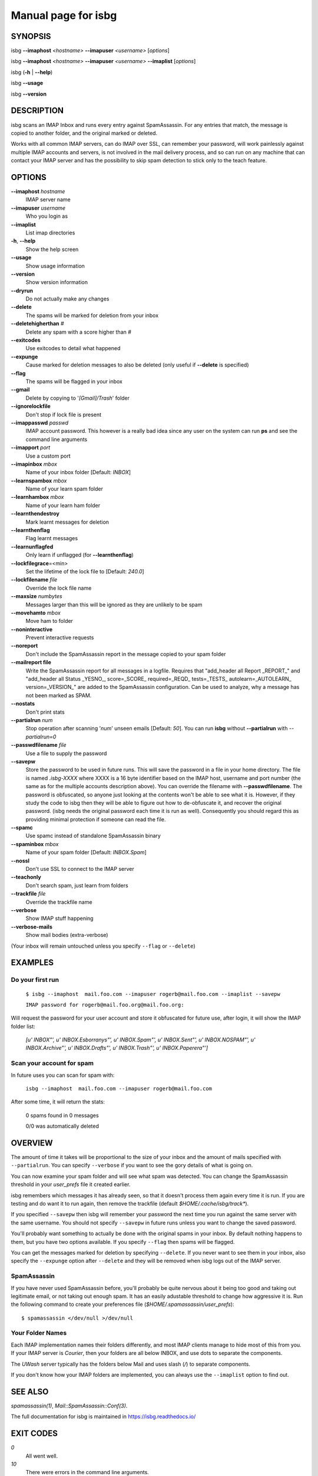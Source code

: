 Manual page for isbg
====================

SYNOPSIS
--------

isbg **--imaphost** *<hostname>* **--imapuser** *<username>* [*options*]

isbg **--imaphost** *<hostname>* **--imapuser** *<username>* **--imaplist**
[*options*]

isbg (**-h** \| **--help**)

isbg **--usage**

isbg **--version**


DESCRIPTION
-----------

isbg scans an IMAP Inbox and runs every entry against SpamAssassin. For
any entries that match, the message is copied to another folder, and the
original marked or deleted.

Works with all common IMAP servers, can do IMAP over SSL, can remember
your password, will work painlessly against multiple IMAP accounts and
servers, is not involved in the mail delivery process, and so can run on
any machine that can contact your IMAP server and has the possibility to
skip spam detection to stick only to the teach feature.  


OPTIONS
-------

**--imaphost** *hostname*
    IMAP server name
**--imapuser** *username*
    Who you login as

**--imaplist**
    List imap directories

**-h**, **--help**
    Show the help screen
**--usage**
    Show usage information
**--version**
    Show version information

**--dryrun**
    Do not actually make any changes
**--delete**
    The spams will be marked for deletion from your inbox
**--deletehigherthan** *#*
    Delete any spam with a score higher than *#*
**--exitcodes**
    Use exitcodes to detail what happened
**--expunge**
    Cause marked for deletion messages to also be deleted (only useful
    if **--delete** is specified)
**--flag**
    The spams will be flagged in your inbox
**--gmail**
    Delete by copying to '*[Gmail]/Trash*' folder
**--ignorelockfile**
    Don't stop if lock file is present
**--imappasswd** *passwd*
    IMAP account password. This however is a really bad idea since any
    user on the system can run **ps** and see the command line arguments
**--imapport** *port*
    Use a custom port
**--imapinbox** *mbox*
    Name of your inbox folder [Default: *INBOX*]
**--learnspambox** *mbox*
    Name of your learn spam folder
**--learnhambox** *mbox*
    Name of your learn ham folder
**--learnthendestroy**
    Mark learnt messages for deletion
**--learnthenflag**
    Flag learnt messages
**--learnunflagfed**
    Only learn if unflagged (for **--learnthenflag**)
**--lockfilegrace**\ =<min>
    Set the lifetime of the lock file to [Default: *240.0*]
**--lockfilename** *file*
    Override the lock file name
**--maxsize** *numbytes*
    Messages larger than this will be ignored as they are unlikely to be
    spam
**--movehamto** *mbox*
    Move ham to folder
**--noninteractive**
    Prevent interactive requests
**--noreport**
    Don't include the SpamAssassin report in the message copied to your
    spam folder
**--mailreport file**
    Write the SpamAssassin report for all messages in a logfile.
    Requires that "add_header all Report _REPORT_" and
    "add_header all Status _YESNO_, score=_SCORE_ required=_REQD_ tests=_TESTS_
    autolearn=_AUTOLEARN_ version=_VERSION_" are added to the SpamAssassin
    configuration. Can be used to analyze, why a message has not been marked
    as SPAM.
**--nostats**
    Don't print stats
**--partialrun** *num*
    Stop operation after scanning '*num*' unseen emails [Default: *50*].
    You can run **isbg** without **--partialrun** with *--partialrun=0*
**--passwdfilename** *file*
    Use a file to supply the password
**--savepw**
    Store the password to be used in future runs. This will save the
    password in a file in your home directory. The file is named
    *.isbg-XXXX* where XXXX is a 16 byte identifier based on the IMAP
    host, username and port number (the same as for the multiple
    accounts description above). You can override the filename with
    **--passwdfilename**. The password is obfuscated, so anyone just
    looking at the contents won't be able to see what it is. However, if
    they study the code to isbg then they will be able to figure out how
    to de-obfuscate it, and recover the original password. (isbg needs
    the original password each time it is run as well). Consequently you
    should regard this as providing minimal protection if someone can
    read the file.
**--spamc**
    Use spamc instead of standalone SpamAssassin binary
**--spaminbox** *mbox*
    Name of your spam folder [Default: *INBOX.Spam*]
**--nossl**
    Don't use SSL to connect to the IMAP server
**--teachonly**
    Don't search spam, just learn from folders
**--trackfile** *file*
    Override the trackfile name
**--verbose**
    Show IMAP stuff happening
**--verbose-mails**
    Show mail bodies (extra-verbose)

(Your inbox will remain untouched unless you specify ``--flag`` or
``--delete``)


EXAMPLES
--------

Do your first run
~~~~~~~~~~~~~~~~~

    ``$ isbg --imaphost  mail.foo.com --imapuser rogerb@mail.foo.com --imaplist
    --savepw``

    ``IMAP password for rogerb@mail.foo.org@mail.foo.org:``

Will request the password for your user account and store it obfuscated for
future use, after login, it will show the IMAP folder list:

    *[u'  INBOX"', u'  INBOX.Esborranys"', u'  INBOX.Spam"', u'  INBOX.Sent"',
    u'  INBOX.NOSPAM"', u'  INBOX.Archive"', u'  INBOX.Drafts"',
    u'  INBOX.Trash"', u'  INBOX.Paperera"']*


Scan your account for spam
~~~~~~~~~~~~~~~~~~~~~~~~~~

In future uses you can scan for spam with:

    ``isbg --imaphost  mail.foo.com --imapuser rogerb@mail.foo.com``

After some time, it will return the stats:

    0 spams found in 0 messages

    0/0 was automatically deleted


OVERVIEW
--------

The amount of time it takes will be proportional to the size of your
inbox and the amount of mails specified with ``--partialrun``. You can specify
``--verbose`` if you want to see the gory details of what is going on.

You can now examine your spam folder and will see what spam was
detected. You can change the SpamAssassin threshold in your
*user\_prefs* file it created earlier.

isbg remembers which messages it has already seen, so that it doesn't
process them again every time it is run. If you are testing and do want
it to run again, then remove the trackfile (default
`$HOME/.cache/isbg/track\*`).

If you specified ``--savepw`` then isbg will remember your password the
next time you run against the same server with the same username. You
should not specify ``--savepw`` in future runs unless you want to change
the saved password.

You'll probably want something to actually be done with the original
spams in your inbox. By default nothing happens to them, but you have
two options available. If you specify ``--flag`` then spams will be
flagged.

You can get the messages marked for deletion by specifying ``--delete``.
If you never want to see them in your inbox, also specify the
``--expunge`` option after ``--delete`` and they will be removed when
isbg logs out of the IMAP server.  


SpamAssassin
~~~~~~~~~~~~

If you have never used SpamAssassin before, you'll probably be quite
nervous about it being too good and taking out legitimate email, or not
taking out enough spam. It has an easily adustable threshold to change
how aggressive it is. Run the following command to create your
preferences file (*$HOME/.spamassassin/user\_prefs*)::

    $ spamassassin </dev/null >/dev/null


Your Folder Names
~~~~~~~~~~~~~~~~~

Each IMAP implementation names their folders differently, and most IMAP clients
manage to hide most of this from you. If your IMAP server is *Courier*, then
your folders are all below INBOX, and use dots to separate the components.

The *UWash* server typically has the folders below Mail and uses slash (*/*) to
separate components.

If you don't know how your IMAP folders are implemented, you can always use the
``--imaplist`` option to find out.



SEE ALSO
--------

`spamassassin(1)`,
`Mail::SpamAssassin::Conf(3)`.

The full documentation for isbg is maintained in https://isbg.readthedocs.io/


EXIT CODES
----------

*0*
    All went well.
*10*
    There were errors in the command line arguments.
*11*
    The IMAP server reported an error or error with the IMAP connection.
*12*
    There was an error of communication between `spamc` or `SpamAssassin`.
*20*
    The program was not launched in an interactive terminal.
*30*
    Error with the *lock* file, is another instance of ``isbg`` must be
    running.
*-1*
    Other errors.

With ``--exitcodes`` there are also:

*1*
    There was at least one new message, and none of them were spam.
*2*
    There was at least one new message, and all them were spam.
*3*
    There were new messages, with at least one spam and one non-spam.


BUGS
----

You can report bugs on https://github.com/isbg/isbg/issues
